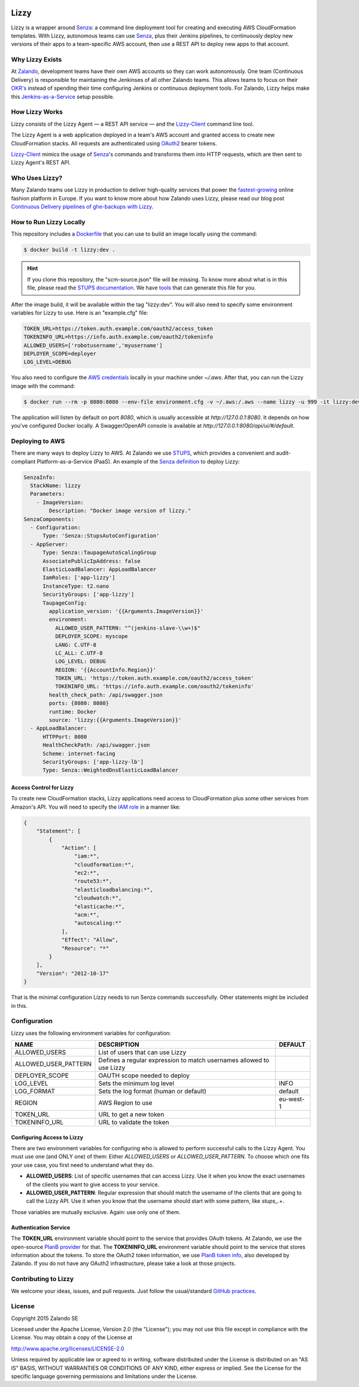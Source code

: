 .. image:: https://coveralls.io/repos/zalando/lizzy/badge.svg?branch=master&service=github
   :target: https://coveralls.io/github/zalando/lizzy?branch=master

=====
Lizzy
=====

Lizzy is a wrapper around `Senza`_: a command line deployment tool for creating and executing AWS CloudFormation templates. With Lizzy, autonomous teams can use `Senza`_, plus their Jenkins pipelines, to continuously deploy new versions of their apps to a team-specific AWS account, then use a REST API to deploy new apps to that account. 

Why Lizzy Exists
==========

At `Zalando`_, development teams have their own AWS accounts so they can work autonomously. One team (Continuous Delivery) is responsible for maintaining the Jenkinses of all other Zalando teams. This allows teams to focus on their `OKR's`_ instead of spending their time configuring Jenkins or continuous deployment tools. For Zalando, Lizzy helps make this `Jenkins-as-a-Service`_ setup possible.  

How Lizzy Works
================

Lizzy consists of the Lizzy Agent — a REST API service — and the `Lizzy-Client`_ command line tool.

The Lizzy Agent is a web application deployed in a team's AWS
account and granted access to create new CloudFormation stacks. All
requests are authenticated using `OAuth2`_ bearer tokens.

`Lizzy-Client`_ mimics the usage of `Senza`_'s commands and transforms them into HTTP
requests, which are then sent to Lizzy Agent's REST API.

Who Uses Lizzy?
===================

Many Zalando teams use Lizzy in production to deliver high-quality
services that power the `fastest-growing`_ online fashion
platform in Europe. If you want to know more about how Zalando uses Lizzy, please read our blog post
`Continuous Delivery pipelines of ghe-backups with Lizzy`_.

How to Run Lizzy Locally
=========================

This repository includes a `Dockerfile`_ that you can use to
build an image locally using the command:

.. code-block:: sh

    $ docker build -t lizzy:dev .


.. hint:: If you clone
          this repository, the "scm-source.json" file will be missing. To know more about what is in this file, please read
          the `STUPS documentation`_. We have `tools`_ that can generate
          this file for you.

After the image build, it will be available within the tag
"lizzy:dev". You will also need to specify some environment
variables for Lizzy to use. Here is an "example.cfg" file:

.. code-block:: cfg

    TOKEN_URL=https://token.auth.example.com/oauth2/access_token
    TOKENINFO_URL=https://info.auth.example.com/oauth2/tokeninfo
    ALLOWED_USERS=['robotusername','myusername']
    DEPLOYER_SCOPE=deployer
    LOG_LEVEL=DEBUG

You also need to configure the `AWS credentials`_ locally in
your machine under `~/.aws`. After that, you can run the Lizzy image
with the command:

.. code-block:: sh

    $ docker run --rm -p 8080:8080 --env-file environment.cfg -v ~/.aws:/.aws --name lizzy -u 999 -it lizzy:dev

The application will listen by default on port `8080`, which is usually
accessible at `http://127.0.0.1:8080`. It depends on how you've configured Docker locally. A Swagger/OpenAPI console is available at
`http://127.0.0.1:8080/api/ui/#/default`.

Deploying to AWS
================

There are many ways to deploy Lizzy to AWS. At Zalando we use `STUPS`_, which provides a convenient and audit-compliant
Platform-as-a-Service (PaaS). An example of the `Senza definition`_ to
deploy Lizzy:

.. code-block:: yaml

    SenzaInfo:
      StackName: lizzy
      Parameters:
        - ImageVersion:
            Description: "Docker image version of lizzy."
    SenzaComponents:
      - Configuration:
          Type: 'Senza::StupsAutoConfiguration'
      - AppServer:
          Type: Senza::TaupageAutoScalingGroup
          AssociatePublicIpAddress: false
          ElasticLoadBalancer: AppLoadBalancer
          IamRoles: ['app-lizzy']
          InstanceType: t2.nano
          SecurityGroups: ['app-lizzy']
          TaupageConfig:
            application_version: '{{Arguments.ImageVersion}}'
            environment:
              ALLOWED_USER_PATTERN: "^(jenkins-slave-\\w+)$"
              DEPLOYER_SCOPE: myscope
              LANG: C.UTF-8
              LC_ALL: C.UTF-8
              LOG_LEVEL: DEBUG
              REGION: '{{AccountInfo.Region}}'
              TOKEN_URL: 'https://token.auth.example.com/oauth2/access_token'
              TOKENINFO_URL: 'https://info.auth.example.com/oauth2/tokeninfo'
            health_check_path: /api/swagger.json
            ports: {8080: 8080}
            runtime: Docker
            source: 'lizzy:{{Arguments.ImageVersion}}'
      - AppLoadBalancer:
          HTTPPort: 8080
          HealthCheckPath: /api/swagger.json
          Scheme: internet-facing
          SecurityGroups: ['app-lizzy-lb']
          Type: Senza::WeightedDnsElasticLoadBalancer

Access Control for Lizzy
------------------------

To create new CloudFormation stacks, Lizzy applications need access to CloudFormation plus some other services from Amazon's API. You will need to specify the `IAM role`_ in a manner like:

.. code-block:: json

    {
        "Statement": [
            {
                "Action": [
                    "iam:*",
                    "cloudformation:*",
                    "ec2:*",
                    "route53:*",
                    "elasticloadbalancing:*",
                    "cloudwatch:*",
                    "elasticache:*",
                    "acm:*",
                    "autoscaling:*"
                ],
                "Effect": "Allow",
                "Resource": "*"
            }
        ],
        "Version": "2012-10-17"
    }

That is the minimal configuration Lizzy needs to run Senza commands successfully. Other statements might be included in this.

Configuration
=============

Lizzy uses the following environment variables for configuration:

+----------------------+----------------------------------------+-----------+
| NAME                 | DESCRIPTION                            | DEFAULT   |
+======================+========================================+===========+
| ALLOWED_USERS        | List of users that can use Lizzy       |           |
+----------------------+----------------------------------------+-----------+
| ALLOWED_USER_PATTERN | Defines a regular expression to match  |           |
|                      | usernames allowed to use Lizzy         |           |
+----------------------+----------------------------------------+-----------+
| DEPLOYER_SCOPE       | OAUTH scope needed to deploy           |           |
+----------------------+----------------------------------------+-----------+
| LOG_LEVEL            | Sets the minimum log level             | INFO      |
+----------------------+----------------------------------------+-----------+
| LOG_FORMAT           | Sets the log format (human or default) | default   |
+----------------------+----------------------------------------+-----------+
| REGION               | AWS Region to use                      | eu-west-1 |
+----------------------+----------------------------------------+-----------+
| TOKEN_URL            | URL to get a new token                 |           |
+----------------------+----------------------------------------+-----------+
| TOKENINFO_URL        | URL to validate the token              |           |
+----------------------+----------------------------------------+-----------+

Configuring Access to Lizzy
---------------------------

There are two environment variables for configuring who is allowed to
perform successful calls to the Lizzy Agent. You must use one (and ONLY one) of them: Either `ALLOWED_USERS` or `ALLOWED_USER_PATTERN`. To choose which
one fits your use case, you first need to understand what they do.

- **ALLOWED_USERS**: List of specific usernames that can access
  Lizzy. Use it when you know the exact usernames of the
  clients you want to give access to your service.
- **ALLOWED_USER_PATTERN**: Regular expression that should match the username of the clients that are going to call the Lizzy
  API. Use it when you know that the username should start with some
  pattern, like `stups_.+`.

Those variables are mutually exclusive. Again: use only one of them.

Authentication Service
----------------------

The **TOKEN_URL** environment variable should point to the service
that provides OAuth tokens. At Zalando, we use the open-source `PlanB provider`_ for
that. The **TOKENINFO_URL** environment variable should point to the
service that stores information about the tokens. To store the OAuth2 token
information, we use `PlanB token info`_,
also developed by Zalando. If you do not have any OAuth2
infrastructure, please take a look at those projects.

Contributing to Lizzy
=====================

We welcome your ideas, issues, and pull requests. Just follow the
usual/standard `GitHub practices`_.

License
=======
Copyright 2015 Zalando SE

Licensed under the Apache License, Version 2.0 (the "License");
you may not use this file except in compliance with the License.
You may obtain a copy of the License at

http://www.apache.org/licenses/LICENSE-2.0

Unless required by applicable law or agreed to in writing, software
distributed under the License is distributed on an "AS IS" BASIS,
WITHOUT WARRANTIES OR CONDITIONS OF ANY KIND, either express or implied.
See the License for the specific language governing permissions and
limitations under the License.

.. _Senza: https://github.com/zalando-stups/senza
.. _OKR's: https://en.wikipedia.org/wiki/OKR
.. _Lizzy-Client: https://github.com/zalando/lizzy-client
.. _Zalando: https://www.zalando.com
.. _`fastest-growing`: https://www.fbicgroup.com/sites/default/files/Europes%2025%20Fastest-Growing%20Major%20Apparel%20Retailers.pdf
.. _`Continuous Delivery pipelines of ghe-backups with Lizzy`: https://tech.zalando.de/blog/ci-pipelines-with-lizzy/
.. _`AWS credentials`: http://docs.aws.amazon.com/cli/latest/userguide/cli-chap-getting-started.html
.. _`PlanB provider`: https://github.com/zalando/planb-provider
.. _`PlanB token info`: https://github.com/zalando/planb-tokeninfo
.. _`GitHub practices`: https://guides.github.com/introduction/flow/
.. _`Jenkins-as-a-Service`: https://github.com/zalando/zalando-rules-of-play#continuous-delivery
.. _`OAuth2`: http://planb.readthedocs.io/en/latest/oauth2.html
.. _`Dockerfile`: https://github.com/zalando/lizzy/blob/master/Dockerfile
.. _`STUPS`: http://stups.readthedocs.io/en/latest/
.. _`STUPS documentation`: http://stups.readthedocs.io/en/latest/user-guide/application-development.html#scm-source-json
.. _`tools`: https://github.com/zalando-stups/python-scm-source
.. _`Senza definition`: https://github.com/zalando-stups/senza#senza-definition
.. _`IAM role`: http://docs.aws.amazon.com/AWSEC2/latest/UserGuide/iam-roles-for-amazon-ec2.html
